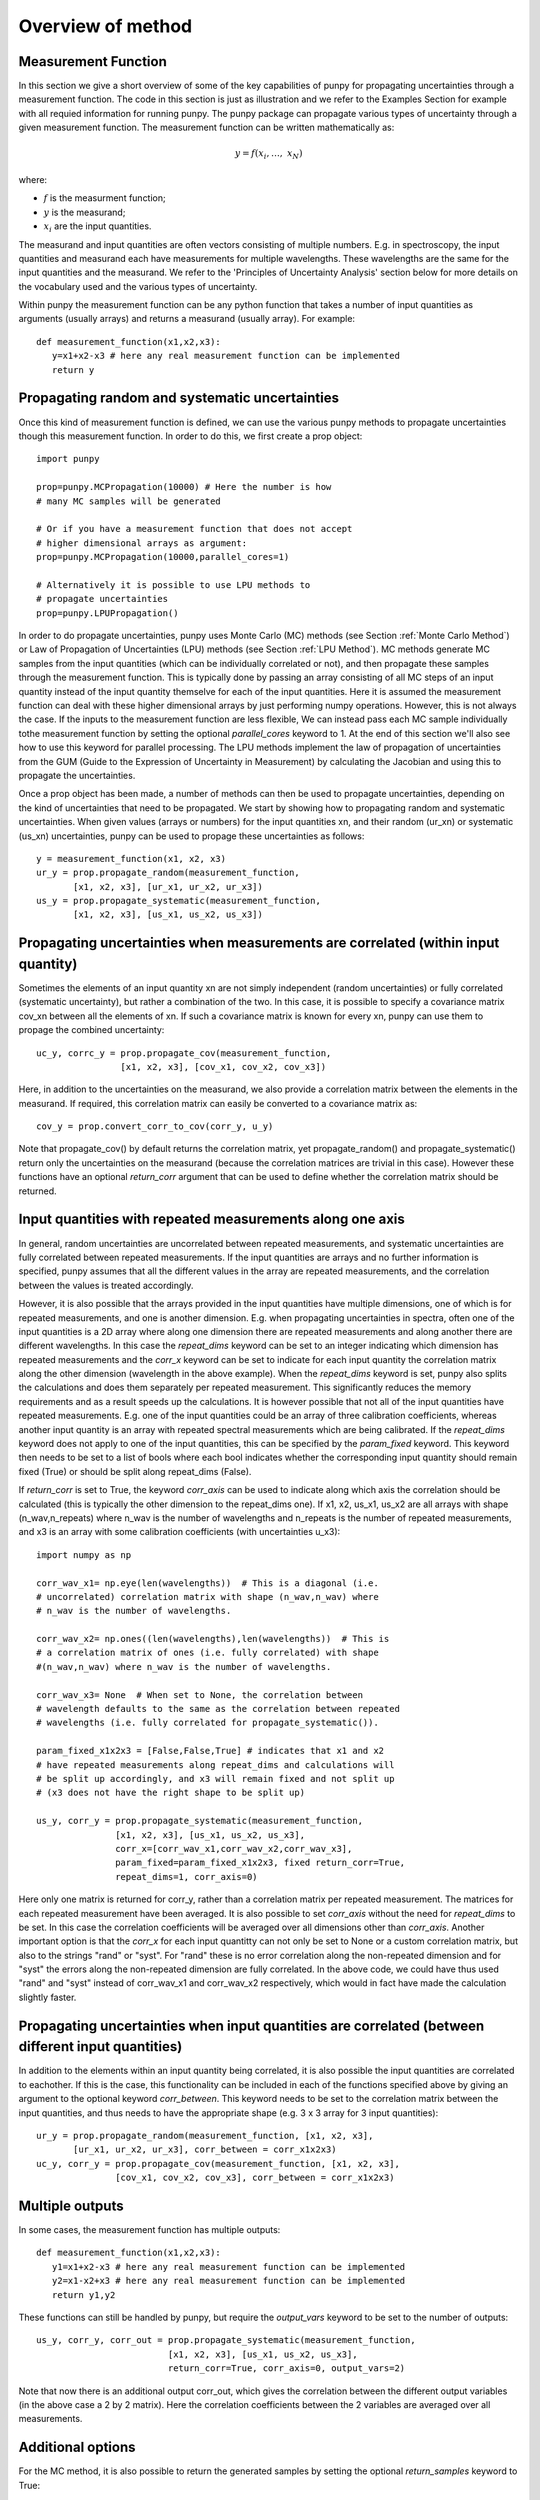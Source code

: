 .. Overview of method
   Author: Pieter De Vis
   Email: pieter.de.vis@npl.co.uk
   Created: 15/04/20

.. _overview_of_method:

Overview of method
======================================
Measurement Function
####################

In this section we give a short overview of some of the key capabilities of punpy for propagating uncertainties through a measurement function.
The code in this section is just as illustration and we refer to the Examples Section for example with all requied information for running punpy.
The punpy package can propagate various types of uncertainty through a given measurement function. 
The measurement function can be written mathematically as:

.. math:: y = f\left( x_{i},\ldots,\ x_{N} \right)

where:

-  :math:`f` is the measurment function;
-  :math:`y` is the measurand;
-  :math:`x_{i}` are the input quantities.

The measurand and input quantities are often vectors consisting of multiple numbers. E.g. in spectroscopy, the input quantities and measurand each have measurements for multiple wavelengths. These wavelengths are the same for the input quantities and the measurand. We refer to the 'Principles of Uncertainty Analysis' section below for more details on the vocabulary used and the various types of uncertainty.

Within punpy the measurement function can be any python function that takes a number of input quantities as arguments (usually arrays) and returns a measurand (usually array).
For example::

   def measurement_function(x1,x2,x3):
      y=x1+x2-x3 # here any real measurement function can be implemented
      return y

Propagating random and systematic uncertainties
################################################
    
Once this kind of measurement function is defined, we can use the various punpy methods to propagate uncertainties though this measurement function. In order to do this, we first create a prop object::

   import punpy

   prop=punpy.MCPropagation(10000) # Here the number is how 
   # many MC samples will be generated

   # Or if you have a measurement function that does not accept 
   # higher dimensional arrays as argument:
   prop=punpy.MCPropagation(10000,parallel_cores=1)

   # Alternatively it is possible to use LPU methods to 
   # propagate uncertainties
   prop=punpy.LPUPropagation()

In order to do propagate uncertainties, punpy uses Monte Carlo (MC) methods (see Section :ref:`Monte Carlo Method`) 
or Law of Propagation of Uncertainties (LPU) methods (see Section :ref:`LPU Method`). MC methods generate MC samples from the input 
quantities (which can be individually correlated or not), and then propagate these samples through the
measurement function. This is typically done by passing an array consisting of all MC steps of an
input quantity instead of the input quantity themselve for each of the input quantities. Here it is assumed
the measurement function can deal with these higher dimensional arrays by just performing numpy operations.
However, this is not always the case. If the inputs to the measurement function are less flexible,
We can instead pass each MC sample individually tothe measurement function by setting the optional
`parallel_cores` keyword to 1. At the end of this section we'll also see how to use this keyword for parallel processing.
The LPU methods implement the law of propagation of uncertainties from the 
GUM (Guide to the Expression of Uncertainty in Measurement) by calculating the Jacobian and using this to propagate the uncertainties.

Once a prop object has been made, a number of methods can then be used to propagate uncertainties, depending on the kind of uncertainties that need to be propagated.
We start by showing how to propagating random and systematic uncertainties.
When given values (arrays or numbers) for the input quantities xn, and their random (ur_xn) 
or systematic (us_xn) uncertainties, punpy can be used to propage these uncertainties as follows::

   y = measurement_function(x1, x2, x3)
   ur_y = prop.propagate_random(measurement_function, 
          [x1, x2, x3], [ur_x1, ur_x2, ur_x3])
   us_y = prop.propagate_systematic(measurement_function, 
          [x1, x2, x3], [us_x1, us_x2, us_x3])

Propagating uncertainties when measurements are correlated (within input quantity)
#################################################################################

Sometimes the elements of an input quantity xn are not simply independent (random uncertainties) or fully correlated (systematic uncertainty), but rather a combination of the two.
In this case, it is possible to specify a covariance matrix cov_xn between all the elements of xn. If such a covariance matrix is known for every xn, punpy can use them to propage the combined uncertainty::

   uc_y, corrc_y = prop.propagate_cov(measurement_function, 
                   [x1, x2, x3], [cov_x1, cov_x2, cov_x3])

Here, in addition to the uncertainties on the measurand, we also provide a correlation matrix between the elements in the measurand.
If required, this correlation matrix can easily be converted to a covariance matrix as::

   cov_y = prop.convert_corr_to_cov(corr_y, u_y)

Note that propagate_cov() by default returns the correlation matrix, yet propagate_random() and propagate_systematic() 
return only the uncertainties on the measurand (because the correlation matrices are trivial in this case).
However these functions have an optional `return_corr` argument that can be used to define whether the correlation matrix should be returned.

Input quantities with repeated measurements along one axis
###############################################################

In general, random uncertainties are uncorrelated between repeated measurements, and systematic 
uncertainties are fully correlated between repeated measurements. 
If the input quantities are arrays and no further information is specified, punpy assumes that all the different
values in the array are repeated measurements, and the correlation between the values is treated accordingly.

However, it is also possible that the arrays provided in the input quantities have multiple dimensions, 
one of which is for repeated measurements, and one is another dimension. E.g. when propagating uncertainties 
in spectra, often one of the input quantities is a 2D array where along one dimension there are repeated 
measurements and along another there are different wavelengths. In this case the `repeat_dims` keyword can 
be set to an integer indicating which dimension has repeated measurements and the `corr_x` keyword can be 
set to indicate for each input quantity the correlation matrix along the other dimension (wavelength in the above example). 
When the `repeat_dims` keyword is set, punpy also splits the calculations and does them separately per repeated measurement.
This significantly reduces the memory requirements and as a result speeds up the calculations. It is however possible that 
not all of the input quantities have repeated measurements. E.g. one of the input quantities could be an array of three 
calibration coefficients, whereas another input quantity is an array with repeated spectral measurements which are being calibrated.
If the `repeat_dims` keyword does not apply to one of the input quantities, this can be specified by the `param_fixed` keyword. 
This keyword then needs to be set to a list of bools where each bool indicates whether the corresponding input quantity 
should remain fixed (True) or should be split along repeat_dims (False).

If `return_corr` is set to True, the keyword `corr_axis` can be used to indicate along which axis the correlation should be 
calculated (this is typically the other dimension to the repeat_dims one). If x1, x2, us_x1, us_x2 are all 
arrays with shape (n_wav,n_repeats) where n_wav is the number of wavelengths and n_repeats is the number of repeated 
measurements, and x3 is an array with some calibration coefficients (with uncertainties u_x3)::
	
   import numpy as np

   corr_wav_x1= np.eye(len(wavelengths))  # This is a diagonal (i.e. 
   # uncorrelated) correlation matrix with shape (n_wav,n_wav) where 
   # n_wav is the number of wavelengths.
   
   corr_wav_x2= np.ones((len(wavelengths),len(wavelengths))  # This is
   # a correlation matrix of ones (i.e. fully correlated) with shape 
   #(n_wav,n_wav) where n_wav is the number of wavelengths.
   
   corr_wav_x3= None  # When set to None, the correlation between
   # wavelength defaults to the same as the correlation between repeated 
   # wavelengths (i.e. fully correlated for propagate_systematic()).

   param_fixed_x1x2x3 = [False,False,True] # indicates that x1 and x2 
   # have repeated measurements along repeat_dims and calculations will  
   # be split up accordingly, and x3 will remain fixed and not split up  
   # (x3 does not have the right shape to be split up)

   us_y, corr_y = prop.propagate_systematic(measurement_function, 
                  [x1, x2, x3], [us_x1, us_x2, us_x3], 
                  corr_x=[corr_wav_x1,corr_wav_x2,corr_wav_x3], 
                  param_fixed=param_fixed_x1x2x3, fixed return_corr=True, 
                  repeat_dims=1, corr_axis=0)

Here only one matrix is returned for corr_y, rather than a correlation matrix per repeated measurement. The matrices for each repeated measurement have been averaged.
It is also possible to set `corr_axis` without the need for `repeat_dims` to be set. In this case the correlation coefficients will be averaged over all dimensions other than `corr_axis`.
Another important option is that the `corr_x` for each input quantitty can not only be set to None or a custom correlation matrix, but also to the strings "rand" or "syst". For
"rand" these is no error correlation along the non-repeated dimension and for "syst" the errors along the non-repeated dimension are fully correlated. 
In the above code, we could have thus used "rand" and "syst" instead of corr_wav_x1 and corr_wav_x2 respectively, which would in fact have made the calculation slightly faster.


Propagating uncertainties when input quantities are correlated (between different input quantities)
###################################################################################################

In addition to the elements within an input quantity being correlated, it is also possible the input quantities are correlated to eachother.
If this is the case, this functionality can be included in each of the functions specified above by giving an argument to the optional keyword `corr_between`.
This keyword needs to be set to the correlation matrix between the input quantities, and thus needs to have the appropriate shape (e.g. 3 x 3 array for 3 input quantities)::

   ur_y = prop.propagate_random(measurement_function, [x1, x2, x3], 
          [ur_x1, ur_x2, ur_x3], corr_between = corr_x1x2x3)
   uc_y, corr_y = prop.propagate_cov(measurement_function, [x1, x2, x3], 
                  [cov_x1, cov_x2, cov_x3], corr_between = corr_x1x2x3)


Multiple outputs
################

In some cases, the measurement function has multiple outputs::

   def measurement_function(x1,x2,x3):
      y1=x1+x2-x3 # here any real measurement function can be implemented
      y2=x1-x2+x3 # here any real measurement function can be implemented
      return y1,y2

These functions can still be handled by punpy, but require the `output_vars` keyword to be set to the number of outputs::

   us_y, corr_y, corr_out = prop.propagate_systematic(measurement_function,
                            [x1, x2, x3], [us_x1, us_x2, us_x3], 
                            return_corr=True, corr_axis=0, output_vars=2)

Note that now there is an additional output corr_out, which gives the correlation between the different output variables (in the above case a 2 by 2 matrix).
Here the correlation coefficients between the 2 variables are averaged over all measurements. 


Additional options
##################

For the MC method, it is also possible to return the generated samples by setting the optional `return_samples` keyword to True::
	
   prop = punpy.MCPropagation(10000)
   ur_y, samplesr_y, samplesr_x = prop.propagate_random(
   measurement_function, [x1, x2, x3], [ur_x1, ur_x2, ur_x3],
   corr_between=corr_x1x2x3, return_samples=True)

   ub_y, corr_y, samplesr_y, samplesr_x = prop.propagate_systematic(
   measurement_function, [x1, x2, x3], [us_x1, us_x2, us_x3], 
   return_corr=True, return_samples=True)

For the LPU method, it is possible to additionally return the calculated Jacobian matrix by setting the `return_Jacobian` keyword to True.
In addition, instead of calculating the Jacobian as part of the propagation, it is also possible to give a precomputed Jacobian matrix, by setting the `Jx` keyword.
This allows to use the Jacobian matrix from a previous step or an analytical prescription, which results in much faster processing::

   prop = punpy.LPUPropagation()
   ur_y, Jac_x = prop.propagate_random(
   measurement_function, [x1, x2, x3], [ur_x1, ur_x2, ur_x3],
   corr_between=corr_x1x2x3, return_Jacobian=True)

   ub_y, corr_y = prop.propagate_systematic(
   measurement_function, [x1, x2, x3], [us_x1, us_x2, us_x3], 
   return_corr=True, Jx=Jac_x)

It is not uncommon to have measurment functions that take a number of input quantities, where each input quantity is a vector or array.
If the measurand and each of the input quantities all have the same shape, and the measurement function is applied independently to each 
element in these arrays, then most of the elements in the Jacobian will be zero (all except the diagonal elements for each square Jacobian
matrix corresponding to each input quantity individually). Rather than calculating all these zeros, it is possible to set the `Jx_diag` keyword 
to True which will automatically ignore all the off-diagonal elements and result in faster processing::

   prop = punpy.LPUPropagation()
   ub_y, corr_y = prop.propagate_systematic(
   measurement_function, [x1, x2, x3], [us_x1, us_x2, us_x3], 
   return_corr=True, Jx_diag=True)

In some cases, when there is only one correlation matrix contributing to the measurand (e.g. a complicated 
measurement function where all but one of the input quantities are known with perfect precision, i.e. without uncertainty),
it can be beneficial to just copy this correlation matrix to the measurand rather than calculating it (since copying is faster
and does not introduce MC noise). When the `fixed_corr_var` is set to True, punpy automatically detects if there is only one 
term of uncertainty, and if so copies the relevant correlation matrix to the output instead of calculating it. If `fixed_corr_var`
is set to an integer, the correlation matrix corresponding to that dimension is copied instead::

   prop = punpy.MCPropagation(10000)
   ur_y = prop.propagate_random(
   measurement_function, [x1, x2, x3], [ur_x1, ur_x2, ur_x3],
   corr_between=corr_x1x2x3, fixed_corr_var=True)

Processing the MC samples in parallel
######################################

At the start of this section we already saw that the optional `parallel_cores` keyword can be used to running the MC
samples one-by-one through the measurement function rather than all at once as in the standard case. It is also possible
to use the same keyword to use parallel processing. Here, only the processing of the input quantities through the measurement
function is done in parallel. Generating the samples and calculating the covariance matrix etc is still done as normal.
Punpy uses the multiprocessing module which comes standard with your python distribution.
The gain by using parallel processing only really outweighs the overhead if the measurement function is relatively slow
(of the order of 0.1 s or slower for one set of input quantities).

Parallel processing for MC can be done as follows::

   if __name__ == "__main__":
      prop = punpy.MCPropagation(10000,parallel_cores=4)
      ur_y = prop.propagate_random(measurement_function, [x1, x2, x3], 
             [ur_x1, ur_x2, ur_x3])
      us_y = prop.propagate_systematic(measurement_function, [x1, x2, x3], 
             [us_x1, us_x2, us_x3])

Note that the use of 'if __name__ == "__main__":' is required when using a Windows machine for multiprocessing and is generally good practise.
When processing in parallel, child processes are generated from the parent code, and the above statement is necessary in Windows to avoid the child processes to generate children themselves.
Everything using the results of the multiprocessing needs to be inside the 'if __name__ == "__main__"'.
However the measurement function itself needs to be outside this since the child processes need to find this.

For the LPU method, it is also possible to use parallel processing, though only if the `repeat_dims` keyword is set.
In this case each of the repeated measurements is processed in parallel::

   if __name__ == "__main__":
      prop = punpy.LPUPropagation(parallel_cores=4)
      ur_y = prop.propagate_random(measurement_function, [x1, x2, x3], 
             [ur_x1, ur_x2, ur_x3],repeat_dims=0)
      us_y = prop.propagate_systematic(measurement_function, [x1, x2, x3], 
             [us_x1, us_x2, us_x3],repeat_dims=0)

